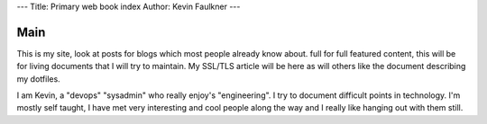 ---
Title: Primary web book index
Author: Kevin Faulkner
---

####
Main
####

This is my site, look at posts for blogs which most people already know about.
full for full featured content, this will be for living documents that I will try to maintain. My SSL/TLS article will be here as will others like the document describing my dotfiles.

I am Kevin, a "devops" "sysadmin" who really enjoy's "engineering".
I try to document difficult points in technology. I'm mostly self taught, I have met very interesting and cool people along the way and I really like hanging out with them still.

